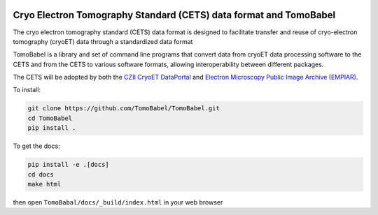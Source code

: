 .. image:: docs/files/models_diagram.png
  :width: 800
  :alt: CETS data model
  :align: center

==================================================================
Cryo Electron Tomography Standard (CETS) data format and TomoBabel
==================================================================

The cryo electron tomography standard (CETS) data format is designed to facilitate
transfer and reuse of cryo-electron tomography (cryoET) data through a standardized data
format

TomoBabel is a library and set of command line programs that convert data from cryoET
data processing software to the CETS and from the CETS to various software formats,
allowing interoperability between different packages.

The CETS will be adopted by both the `CZII CryoET DataPortal <https://cryoetdataportal.czscience.com/>`_
and `Electron Microscopy Public Image Archive (EMPIAR) <https://www.ebi.ac.uk/empiar/>`_.

To install:

.. code-block:: shell

 git clone https://github.com/TomoBabel/TomoBabel.git
 cd TomoBabel
 pip install .

To get the docs:

.. code-block:: shell

 pip install -e .[docs]
 cd docs
 make html

then open ``TomoBabal/docs/_build/index.html`` in your web browser
